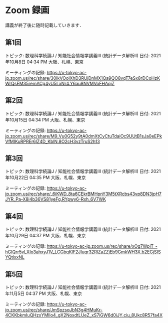 #+OPTIONS: date:t H:2 num:t toc:nil
# C-c C-e h h
* Zoom 録画
講義が終了後に随時記載していきます．

** 第1回
トピック: 数理科学続論J / 知能社会情報学講義III (統計データ解析II)
日付: 2021年10月8日 04:34 PM 大阪、札幌、東京

ミーティングの記録:
https://u-tokyo-ac-jp.zoom.us/rec/share/30IkVOoIXhD3RUjDnMX1Qa9QO8vqT7eSx8rDCoHzKWrQsEM35remACg4yU5LxNr4.Y6au8NVMVoFHAqjZ

** 第2回
トピック: 数理科学続論J / 知能社会情報学講義III (統計データ解析II)
日付: 2021年10月15日 04:34 PM 大阪、札幌、東京

ミーティングの記録:
https://u-tokyo-ac-jp.zoom.us/rec/share/M9_Vu0G52y9tA0dmXtCyCtuTdaiOc9UUtB1sJa0eEPkVfMIKuRPREr6lZ4D_KblN.8O2cH3vzTruS2h13

** 第3回
トピック: 数理科学続論J / 知能社会情報学講義III (統計データ解析II)
日付: 2021年10月22日 04:35 PM 大阪、札幌、東京

ミーティングの記録:
https://u-tokyo-ac-jp.zoom.us/rec/share/_6iKWD_8ta6CEkrBMHpnY3M5tXRcbs43vp8DN3jpH7JYR_Pa-X8i4b36VS81yeFg.RYpwy6-Rxh_6V7WK

** 第4回
トピック: 数理科学続論J / 知能社会情報学講義III (統計データ解析II)
日付: 2021年10月29日 04:37 PM 大阪、札幌、東京

ミーティングの記録:
https://u-tokyo-ac-jp.zoom.us/rec/share/xOg7WpiT_-hGIQrr5vLXIo3ahxyJ1V_LCGbqKlF2JIuqr32RlZaZZjEb9GmkWH3X.b2EGjSISYQtlxxNL

** 第5回
トピック: 数理科学続論J / 知能社会情報学講義III (統計データ解析II)
日付: 2021年11月5日 04:37 PM 大阪、札幌、東京

ミーティングの記録:
https://u-tokyo-ac-jp.zoom.us/rec/share/JmSpzsqJbN3g4HMuKr-4CKKbkmIuQHzxYMIlo4_gX2NoxdtLUeZ_xS7iGW6d0iJY.ciu_8Ukc8R57fa4X
